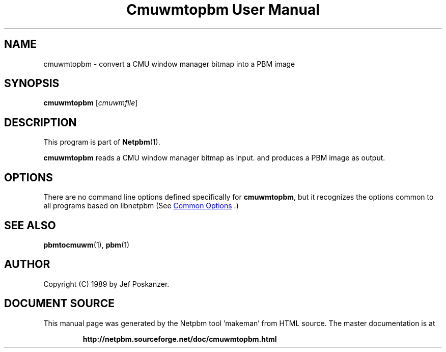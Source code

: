 \
.\" This man page was generated by the Netpbm tool 'makeman' from HTML source.
.\" Do not hand-hack it!  If you have bug fixes or improvements, please find
.\" the corresponding HTML page on the Netpbm website, generate a patch
.\" against that, and send it to the Netpbm maintainer.
.TH "Cmuwmtopbm User Manual" 1 "15 April 1989" "netpbm documentation"

.SH NAME
cmuwmtopbm - convert a CMU window manager bitmap into a PBM image

.UN synopsis
.SH SYNOPSIS

\fBcmuwmtopbm\fP
[\fIcmuwmfile\fP]

.UN description
.SH DESCRIPTION
.PP
This program is part of
.BR "Netpbm" (1)\c
\&.
.PP
\fBcmuwmtopbm\fP reads a CMU window manager bitmap as input.  and
produces a PBM image as output.

.UN options
.SH OPTIONS
.PP
There are no command line options defined specifically
for \fBcmuwmtopbm\fP, but it recognizes the options common to all
programs based on libnetpbm (See 
.UR index.html#commonoptions
 Common Options
.UE
\&.)

.UN seealso
.SH SEE ALSO
.BR "pbmtocmuwm" (1)\c
\&,
.BR "pbm" (1)\c
\&

.UN author
.SH AUTHOR

Copyright (C) 1989 by Jef Poskanzer.
.SH DOCUMENT SOURCE
This manual page was generated by the Netpbm tool 'makeman' from HTML
source.  The master documentation is at
.IP
.B http://netpbm.sourceforge.net/doc/cmuwmtopbm.html
.PP